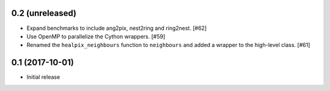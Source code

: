 0.2 (unreleased)
================

- Expand benchmarks to include ang2pix, nest2ring and ring2nest. [#62]

- Use OpenMP to parallelize the Cython wrappers. [#59]

- Renamed the ``healpix_neighbours`` function to ``neighbours`` and added
  a wrapper to the high-level class. [#61]

0.1 (2017-10-01)
================

- Initial release

